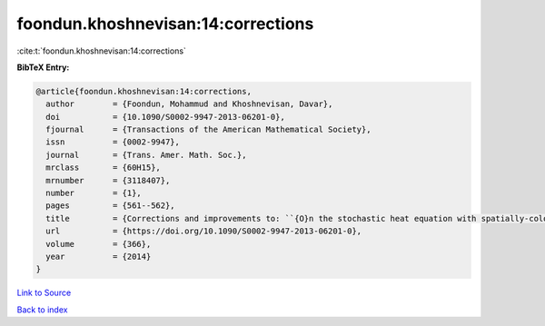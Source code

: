 foondun.khoshnevisan:14:corrections
===================================

:cite:t:`foondun.khoshnevisan:14:corrections`

**BibTeX Entry:**

.. code-block:: bibtex

   @article{foondun.khoshnevisan:14:corrections,
     author        = {Foondun, Mohammud and Khoshnevisan, Davar},
     doi           = {10.1090/S0002-9947-2013-06201-0},
     fjournal      = {Transactions of the American Mathematical Society},
     issn          = {0002-9947},
     journal       = {Trans. Amer. Math. Soc.},
     mrclass       = {60H15},
     mrnumber      = {3118407},
     number        = {1},
     pages         = {561--562},
     title         = {Corrections and improvements to: ``{O}n the stochastic heat equation with spatially-colored random forcing'' [MR2984063]},
     url           = {https://doi.org/10.1090/S0002-9947-2013-06201-0},
     volume        = {366},
     year          = {2014}
   }

`Link to Source <https://doi.org/10.1090/S0002-9947-2013-06201-0},>`_


`Back to index <../By-Cite-Keys.html>`_
